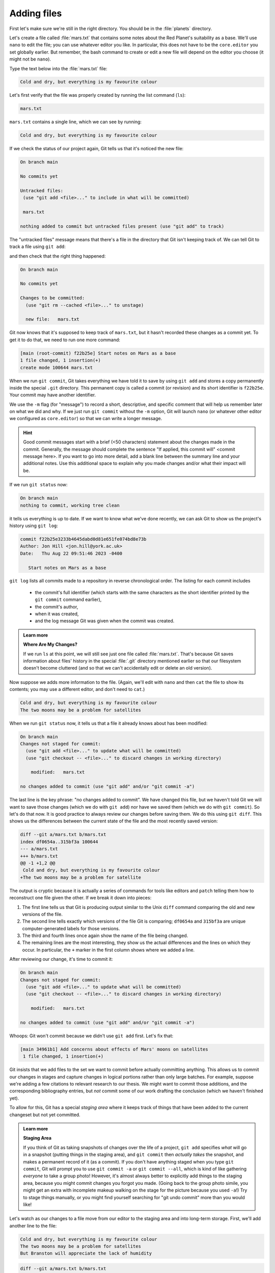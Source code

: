 Adding files
------------

First let's make sure we're still in the right directory.
You should be in the :file:`planets` directory.

.. code-block:: bash
   :caption: |cli|

   cd ~/Desktop/planets

Let's create a file called :file:`mars.txt` that contains some notes
about the Red Planet's suitability as a base.
We'll use ``nano`` to edit the file; you can use whatever editor you like.
In particular, this does not have to be the ``core.editor`` you set globally earlier. But remember, 
the bash command to create or edit a new file will depend on the 
editor you choose (it might not be ``nano``).

.. code-block:: bash
   :caption: |cli|

   nano mars.txt

Type the text below into the :file:`mars.txt` file:

.. code-block:: output

    Cold and dry, but everything is my favourite colour

Let's first verify that the file was properly created by running the list command (``ls``):

.. code-block:: bash
   :caption: |cli|

   ls

.. code-block:: output

    mars.txt

``mars.txt`` contains a single line, which we can see by running:

.. code-block:: bash
   :caption: |cli|

   cat mars.txt

.. code-block:: output

    Cold and dry, but everything is my favourite colour

If we check the status of our project again,
Git tells us that it's noticed the new file:

.. code-block:: bash
   :caption: |cli|

   git status

.. code-block:: output

    On branch main

    No commits yet

    Untracked files:
     (use "git add <file>..." to include in what will be committed)

     mars.txt

    nothing added to commit but untracked files present (use "git add" to track)

The "untracked files" message means that there's a file in the directory
that Git isn't keeping track of.
We can tell Git to track a file using ``git add``:

.. code-block:: bash
   :caption: |cli|

   git add mars.txt

and then check that the right thing happened:

.. code-block:: bash
   :caption: |cli|
   
   git status

.. code-block:: output

    On branch main

    No commits yet

    Changes to be committed:
      (use "git rm --cached <file>..." to unstage)

      new file:   mars.txt


Git now knows that it's supposed to keep track of ``mars.txt``,
but it hasn't recorded these changes as a commit yet.
To get it to do that, we need to run one more command:

.. code-block:: bash
   :caption: |cli|

   git commit -m "Start notes on Mars as a base"

.. code-block:: output

    [main (root-commit) f22b25e] Start notes on Mars as a base
    1 file changed, 1 insertion(+)
    create mode 100644 mars.txt

When we run ``git commit``, Git takes everything we have told it to save by using ``git add``
and stores a copy permanently inside the special ``.git`` directory.
This permanent copy is called a commit (or revision) and its short identifier is ``f22b25e``. Your commit may have another identifier.

We use the ``-m`` flag (for "message") to record a short, descriptive, and specific comment 
that will help us remember later on what we did and why.
If we just run ``git commit`` without the ``-m`` option, Git will launch ``nano`` (or whatever other editor we configured as ``core.editor``)
so that we can write a longer message.

.. hint::
   
   Good commit messages start with a brief (<50 characters) statement about the changes made in the commit.
   Generally, the message should complete the sentence "If applied, this commit will" <commit message here>.
   If you want to go into more detail, add a blank line between the summary line and your additional notes.
   Use this additional space to explain why you made changes and/or what their impact will be.

If we run ``git status`` now:

.. code-block:: bash
   :caption: |cli|

   git status

.. code-block:: output

    On branch main
    nothing to commit, working tree clean

it tells us everything is up to date. If we want to know what we've done recently,
we can ask Git to show us the project's history using ``git log``:

.. code-block:: bash
   :caption: |cli|

   git log

.. code-block:: output

    commit f22b25e3233b4645dabd0d81e651fe074bd8e73b
    Author: Jon Hill <jon.hill@york.ac.uk>
    Date:   Thu Aug 22 09:51:46 2023 -0400

       Start notes on Mars as a base

``git log`` lists all commits  made to a repository in reverse chronological order.
The listing for each commit includes

 - the commit's full identifier (which starts with the same characters as the short identifier printed by the ``git commit`` command earlier),
 - the commit's author,
 - when it was created,
 - and the log message Git was given when the commit was created.

..  youtube:: xjuu34mhiLM
   :align: center


.. admonition:: Learn more
   :class: toggle

   **Where Are My Changes?**

   If we run ``ls`` at this point, we will still see just one file called :file:`mars.txt`.
   That's because Git saves information about files' history
   in the special :file:`.git` directory mentioned earlier
   so that our filesystem doesn't become cluttered
   (and so that we can't accidentally edit or delete an old version).

Now suppose we adds more information to the file.
(Again, we'll edit with ``nano`` and then ``cat`` the file to show its contents;
you may use a different editor, and don't need to ``cat``.)

.. code-block:: bash
   :caption: |cli|

   nano mars.txt
   cat mars.txt

.. code-block:: output

    Cold and dry, but everything is my favourite colour
    The two moons may be a problem for satellites

When we run ``git status`` now,
it tells us that a file it already knows about has been modified:

.. code-block:: bash
   :caption: |cli|

   git status

.. code-block:: output

    On branch main
    Changes not staged for commit:
      (use "git add <file>..." to update what will be committed)
      (use "git checkout -- <file>..." to discard changes in working directory)
     
        modified:   mars.txt
     
    no changes added to commit (use "git add" and/or "git commit -a")

The last line is the key phrase: "no changes added to commit".
We have changed this file, but we haven't told Git we will want to save those changes
(which we do with ``git add``) nor have we saved them (which we do with ``git commit``).
So let's do that now. It is good practice to always review
our changes before saving them. We do this using ``git diff``.
This shows us the differences between the current state
of the file and the most recently saved version:

.. code-block:: bash
   :caption: |cli|

   git diff

.. code-block:: output

    diff --git a/mars.txt b/mars.txt
    index df0654a..315bf3a 100644
    --- a/mars.txt
    +++ b/mars.txt
    @@ -1 +1,2 @@
     Cold and dry, but everything is my favourite colour
    +The two moons may be a problem for satellite

The output is cryptic because
it is actually a series of commands for tools like editors and ``patch``
telling them how to reconstruct one file given the other.
If we break it down into pieces:

1.  The first line tells us that Git is producing output similar to the Unix ``diff`` command
    comparing the old and new versions of the file.
2.  The second line tells exactly which versions of the file
    Git is comparing;
    ``df0654a`` and ``315bf3a`` are unique computer-generated labels for those versions.
3.  The third and fourth lines once again show the name of the file being changed.
4.  The remaining lines are the most interesting, they show us the actual differences
    and the lines on which they occur.
    In particular,
    the ``+`` marker in the first column shows where we added a line.

After reviewing our change, it's time to commit it:

.. code-block:: bash
   :caption: |cli|

   git commit -m "Add concerns about effects of Mars' moons on satellite"

.. code-block:: output

    On branch main
    Changes not staged for commit:
      (use "git add <file>..." to update what will be committed)
      (use "git checkout -- <file>..." to discard changes in working directory)

        modified:   mars.txt

    no changes added to commit (use "git add" and/or "git commit -a")

Whoops:
Git won't commit because we didn't use ``git add`` first.
Let's fix that:

.. code-block:: bash
   :caption: |cli|

   git add mars.txt
   git commit -m "Add concerns about effects of Mars' moons on satellites"

.. code-block:: output

    [main 34961b1] Add concerns about effects of Mars' moons on satellites
     1 file changed, 1 insertion(+)

Git insists that we add files to the set we want to commit
before actually committing anything. This allows us to commit our
changes in stages and capture changes in logical portions rather than
only large batches. For example,
suppose we're adding a few citations to relevant research to our thesis.
We might want to commit those additions,
and the corresponding bibliography entries,
but *not* commit some of our work drafting the conclusion
(which we haven't finished yet).

.. youtube:: 6xLFpdjw0V0
    :align: center

To allow for this, Git has a special *staging area*
where it keeps track of things that have been added to
the current changeset but not yet committed.

.. admonition:: Learn more
    :class: toggle

    **Staging Area**

    If you think of Git as taking snapshots of changes over the life of a project,
    ``git add`` specifies *what* will go in a snapshot
    (putting things in the staging area),
    and ``git commit`` then *actually takes* the snapshot, and
    makes a permanent record of it (as a commit).
    If you don't have anything staged when you type ``git commit``,
    Git will prompt you to use ``git commit -a`` or ``git commit --all``,
    which is kind of like gathering *everyone* to take a group photo!
    However, it's almost always better to
    explicitly add things to the staging area, because you might
    commit changes you forgot you made. (Going back to the group photo simile,
    you might get an extra with incomplete makeup walking on
    the stage for the picture because you used ``-a``!)
    Try to stage things manually,
    or you might find yourself searching for "git undo commit" more
    than you would like!

.. image:: ../images/git-staging-area.png
   :alt: The git staging area

Let's watch as our changes to a file move from our editor
to the staging area and into long-term storage.
First, we'll add another line to the file:

.. code-block:: bash
   :caption: |cli|

   nano mars.txt
   cat mars.txt

.. code-block:: output

    Cold and dry, but everything is my favourite colour
    The two moons may be a problem for satellites
    But Branston will appreciate the lack of humidity

.. code-block:: bash
   :caption: |cli|

   git diff

.. code-block:: output

    diff --git a/mars.txt b/mars.txt
    index 315bf3a..b36abfd 100644
    --- a/mars.txt
    +++ b/mars.txt
    @@ -1,2 +1,3 @@
     Cold and dry, but everything is my favourite colour
     The two moons may be a problem for satellites
    +But Branston will appreciate the lack of humidity

So far, so good: we've added one line to the end of the file
(shown with a ``+`` in the first column). Now let's put that change in the staging area
and see what ``git diff`` reports:

.. code-block:: bash
   :caption: |cli|

   git add mars.txt
   git diff

There is no output: as far as Git can tell,
there's no difference between what it's been asked to save permanently
and what's currently in the directory. However, if we do this:

.. code-block:: bash
   :caption: |cli|

   git diff --staged

.. code-block:: output

    diff --git a/mars.txt b/mars.txt
    index 315bf3a..b36abfd 100644
    --- a/mars.txt
    +++ b/mars.txt
    @@ -1,2 +1,3 @@
    Cold and dry, but everything is my favourite colour
    The two moons may be a problem for satellites
    But Branston will appreciate the lack of humidity


it shows us the difference between the last committed change
and what's in the staging area. Let's save our changes:

.. code-block:: bash
   :caption: |cli|

   git commit -m "Discuss concerns about Mars' climate for Branston"

.. code-block:: output

    [main 005937f] Discuss concerns about Mars' climate for Branston
    1 file changed, 1 insertion(+)

check our status:

.. code-block:: bash
   :caption: |cli|

   git status

.. code-block:: output

    On branch main
    nothing to commit, working tree clean

and look at the history of what we've done so far:

.. code-block:: bash
   :caption: |cli|

   git log

.. code-block:: output

    commit 005937fbe2a98fb83f0ade869025dc2636b4dad5 (head -> main)
    author: Muske <e.Muske@tesla.com>
    Date:   Thu Aug 22 10:14:07 2013 -0400
     
       Discuss concerns about Mars' climate for Branston

    commit 34961b159c27df3b475cfe4415d94a6d1fcd064d
    Author: Muske <e.Muske@tesla.com>
    Date:   Thu Aug 22 10:07:21 2013 -0400
     
        Add concerns about effects of Mars' moons on satellites

    commit f22b25e3233b4645dabd0d81e651fe074bd8e73b
    Author: Muske <e.Muske@tesla.com>
    Date:   Thu Aug 22 09:51:46 2013 -0400
     
        Start notes on Mars as a base


.. admonition:: Learn more
    :class: toggle

    **Word-based diffing**

    Sometimes, e.g. in the case of the text documents a line-wise
    diff is too coarse. That is where the ``--color-words`` option of
    ``git diff`` comes in very useful as it highlights the changed 
    words using colours.

.. admonition:: Learn more
    :class: toggle

    **Paging the Log**

    When the output of ``git log`` is too long to fit in your screen,
    ``git`` uses a program to split it into pages of the size of your screen.
    When this "pager" is called, you will notice that the last line in your
    screen is a ``:``, instead of your usual prompt.
    
    *   To get out of the pager, press :kbd:`q`.
    *   To move to the next page, press :kbd:`Spacebar`.
    *   To search for `some_word` in all pages, press :kbd:`/` and type ``some_word``.
        Navigate through matches pressing :kbd:`n`.

.. admonition:: Learn more
    :class: toggle

    **Limit Log Size**

    To avoid having `git log` cover your entire terminal screen, you can limit the
    number of commits that Git lists by using ``-N``, where ``N`` is the number of
    commits that you want to view. For example, if you only want information from
    the last commit you can use:

    .. code-block:: bash
       :caption: |cli|
        
        git log -1

    .. code-block:: output

        commit 005937fbe2a98fb83f0ade869025dc2636b4dad5 (HEAD -> main)
        Author: Muske <e.Muske@tesla.com>
        Date:   Thu Aug 22 10:14:07 2013 -0400
       
        Discuss concerns about Mars' climate for Branston

    You can also reduce the quantity of information using the ``--oneline`` option:

    .. code-block:: bash
       :caption: |cli|
    
        git log --oneline

    .. code-block:: output

        005937f (HEAD -> main) Discuss concerns about Mars' climate for Branston
        34961b1 Add concerns about effects of Mars' moons on satellites
        f22b25e Start notes on Mars as a base
    
    You can also combine the ``--oneline`` option with others. One useful
    combination adds ``--graph`` to display the commit history as a text-based
    graph and to indicate which commits are associated with the
    current ``HEAD``, the current branch ``main``:

    .. code-block:: bash
       :caption: |cli|
    
        git log --oneline --graph

    .. code-block:: output

        * 005937f (HEAD -> main) Discuss concerns about Mars' climate for Branston
        * 34961b1 Add concerns about effects of Mars' moons on satellites
        * f22b25e Start notes on Mars as a base


.. caution::

    **Directories**
    
    Two important facts you should know about directories in Git.
    
    1. Git does not track directories on their own, only files within them. Try it for yourself:
      
    .. code-block:: bash
       :caption: |cli|
       
       mkdir spaceships
       git status
       git add spaceships
       git status
    
    Note, our newly created empty directory `spaceships` does not appear in
    the list of untracked files even if we explicitly add it (*via* ``git add``) to our
    repository. This is the reason why you will sometimes see ``.gitkeep`` files
    in otherwise empty directories. Unlike ``.gitignore``, these files are not special
    and their sole purpose is to populate a directory so that Git adds it to
    the repository. In fact, you can name such files anything you like.
    
    2. If you create a directory in your Git repository and populate it with files,
       you can add all files in the directory at once by:
    
    .. code-block:: bash
       :caption: |cli|
          
       git add <directory-with-files>
    
    Try it for yourself:
    
    .. code-block:: bash
       :caption: |cli|
                
       touch spaceships/apollo-11 spaceships/sputnik-1
       git status
       git add spaceships
       git status
     
    Before moving on, we will commit these changes.
    
    .. code-block:: bash
       :caption: |cli|
         
       git commit -m "Add some initial thoughts on spaceships"


To recap, when we want to add changes to our repository,
we first need to add the changed files to the staging area
(``git add``) and then commit the staged changes to the
repository (``git commit``):

.. image:: ../images/git-committing.png
   :alt: The git commit process

.. admonition:: Thought exercise

   **Choosing a Commit Message**
   
   Which of the following commit messages would be most appropriate for the
   last commit made to `mars.txt`?
   
   1. "Changes"
   2. "Added line 'But Branston will appreciate the lack of humidity' to mars.txt"
   3. "Discuss effects of Mars' climate on Branston"

.. admonition:: Solution
    :class: toggle

    Answer 1 is not descriptive enough, and the purpose of the commit is unclear;
    and answer 2 is redundant to using "git diff" to see what changed in this commit;
    but answer 3 is good: short, descriptive, and imperative.

.. admonition:: Thought exercise

   **Committing changes to Git**
    
   Which command(s) below would save the changes of `myfile.txt`
   to my local Git repository?

   1. ``$ git commit -m "my recent changes"``
   2. ``git init myfile.txt``
      ``git commit -m "my recent changes"``
   3. ``git add myfile.txt``
      ``git commit -m "my recent changes"``
   4. ``git commit -m myfile.txt "my recent changes"``

.. admonition:: Solution
    :class: toggle

    1. Would only create a commit if files have already been staged.
    2. Would try to create a new repository.
    3. Is correct: first add the file to the staging area, then commit.
    4. Would try to commit a file "my recent changes" with the message myfile.txt.


.. admonition:: Practical exercise

   **Committing multiple files**
    
   The staging area can hold changes from any number of files
   that you want to commit as a single snapshot.
   
   1. Add some text to :file:`mars.txt` noting your decision
      to consider Venus as a base
   2. Create a new file :file:`venus.txt` with your initial thoughts
      about Venus as a base for you and your friends
   3. Add changes from both files to the staging area,
      and commit those changes.

.. admonition:: Solution
    :class: toggle

    The output below from ``cat mars.txt`` reflects only content added during 
    this exercise. Your output may vary.
    
    First we make our changes to the :file:`mars.txt` and :file:`venus.txt` files:

    .. code-block:: bash
        :caption: |cli|

        nano mars.txt
        cat mars.txt

    .. code-block:: output

        Maybe I should start with a base on Venus.

    .. code-block:: bash
       :caption: |cli|
    
        nano venus.txt
        cat venus.txt

    .. code-block:: output

        Venus is a nice planet and I definitely should consider it as a base.

    Now you can add both files to the staging area. We can do that in one line:
    
    .. code-block:: bash
       :caption: |cli|
        
        git add mars.txt venus.txt

    Or with multiple commands:

    .. code-block:: bash
       :caption: |cli|

        git add mars.txt
        git add venus.txt

    Now the files are ready to commit. You can check that using `git status`. If you are ready to commit use:
    
    .. code-block:: bash
       :caption: |cli|
    
        git commit -m "Write plans to start a base on Venus"

    .. code-block:: output

        [main cc127c2]
        Write plans to start a base on Venus
        2 files changed, 2 insertions(+)
        create mode 100644 venus.txt


..  youtube:: P9IDlU7Wpvc
   :align: center

.. admonition:: Practical exercise

    **Creating a biography**

    * Create a new Git repository on your computer called ``bio``.
    * Write a three-line biography for yourself in a file called :file:`me.txt`,
      commit your changes
    * Modify one line, add a fourth line
    * Display the differences between its updated state and its original state.


.. admonition:: Solution
    :class: toggle

    If needed, move out of the `planets` folder:

    .. code-block:: bash
       :caption: |cli|

       cd ..

    Create a new folder called `bio` and 'move' into it:

    .. code-block:: bash
       :caption: |cli|

       mkdir bio
       cd bio

    Initialise git:

    .. code-block:: bash
       :caption: |cli|

       git init

    Create your biography file `me.txt` using `nano` or another text editor.
    Once in place, add and commit it to the repository:

    .. code-block:: bash
       :caption: |cli|

       git add me.txt
       git commit -m "Add biography file" 

    Modify the file as described (modify one line, add a fourth line).
    To display the differences between its updated state and its original state, use `git diff`:

    .. code-block:: bash
       :caption: |cli|
    
       git diff me.txt

..  youtube:: OX6jt7_rMfw
   :align: center


